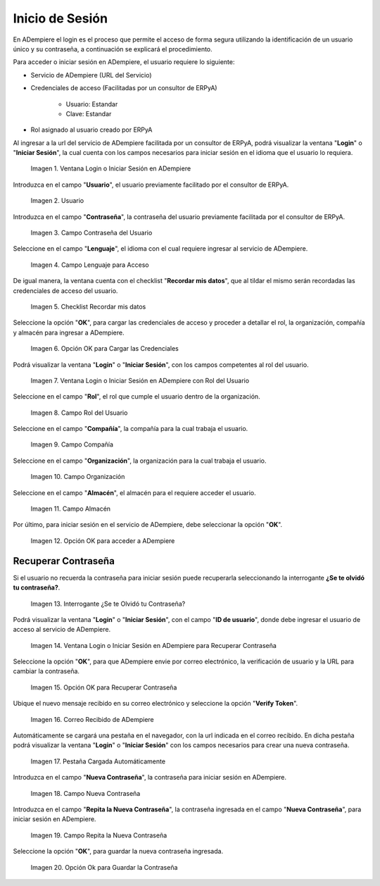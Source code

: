 .. |Ventana Login o Iniciar Sesión en ADempiere con Credenciales de Acceso| image:: resources/login-window-or-login-in-adempiere-with-access-credentials.png
.. |Campo Usuario| image:: resources/user-field.png
.. |Campo Contraseña del Usuario| image:: resources/user-password-field.png
.. |Campo Lenguaje para Acceso| image:: resources/language-field-for-access.png
.. |Checklist Recuérdame| image:: resources/checklist-remember-me.png
.. |Opción OK para Iniciar Sesión| image:: resources/ok-option-to-login.png
.. |Ventana Login o Iniciar Sesión en ADempiere con Rol del Usuario| image:: resources/login-window-or-login-in-adempiere-with-user-role.png
.. |Campo Rol del Usuario| image:: resources/role-field.png
.. |Campo Compañía| image:: resources/company-field.png
.. |Campo Organización| image:: resources/organization-field.png
.. |Campo Almacén| image:: resources/warehouse-field.png
.. |Opción OK| image:: resources/option-ok.png
.. |Interrogante se te olvidó tu contraseña| image:: resources/question-mark-you-forgot-your-password.png
.. |Ventana Login o Iniciar Sesión en ADempiere para Recuperar Contraseña| image:: resources/login-window-or-login-adempiere-to-recover-password.png
.. |Opción OK para Recuperar Contraseña| image:: resources/ok-option-to-recover-password.png
.. |Correo Recibido de ADempiere| image:: resources/mail-received-from-adempiere.png
.. |Pestaña Cargada Automáticamente| image:: resources/automatically-loaded-tab.png
.. |Campo Nueva Contraseña| image:: resources/new-password-field.png
.. |Campo Repita la Nueva Contraseña| image:: resources/field-repeat-new-password.png
.. |Opción Ok para Guardar la Contraseña| image:: resources/ok-option-to-save-password.png

.. _documento/inicio-de-sesión-en-adempiere:

**Inicio de Sesión**
====================

En ADempiere el login es el proceso que permite el acceso de forma segura utilizando la identificación de un usuario único y su contraseña, a continuación se explicará el procedimiento.

Para acceder o iniciar sesión en ADempiere, el usuario requiere lo siguiente:

- Servicio de ADempiere (URL del Servicio)

- Credenciales de acceso (Facilitadas por un consultor de ERPyA)

    - Usuario: Estandar

    - Clave: Estandar

- Rol asignado al usuario creado por ERPyA

Al ingresar a la url del servicio de ADempiere facilitada por un consultor de ERPyA, podrá visualizar la ventana "**Login**" o "**Iniciar Sesión**", la cual cuenta con los campos necesarios para iniciar sesión en el idioma que el usuario lo requiera.

    |Ventana Login o Iniciar Sesión en ADempiere con Credenciales de Acceso|

    Imagen 1. Ventana Login o Iniciar Sesión en ADempiere

Introduzca en el campo "**Usuario**", el usuario previamente facilitado por el consultor de ERPyA.

    |Campo Usuario|

    Imagen 2. Usuario

Introduzca en el campo "**Contraseña**", la contraseña del usuario previamente facilitada por el consultor de ERPyA.

    |Campo Contraseña del Usuario|

    Imagen 3. Campo Contraseña del Usuario

Seleccione en el campo "**Lenguaje**", el idioma con el cual requiere ingresar al servicio de ADempiere.

    |Campo Lenguaje para Acceso|

    Imagen 4. Campo Lenguaje para Acceso

De igual manera, la ventana cuenta con el checklist "**Recordar mis datos**", que al tildar el mismo serán recordadas las credenciales de acceso del usuario.

    |Checklist Recuérdame|

    Imagen 5. Checklist Recordar mis datos

Seleccione la opción "**OK**", para cargar las credenciales de acceso y proceder a detallar el rol, la organización, compañía y almacén para ingresar a ADempiere.

    |Opción OK para Iniciar Sesión|

    Imagen 6. Opción OK para Cargar las Credenciales

Podrá visualizar la ventana "**Login**" o "**Iniciar Sesión**", con los campos competentes al rol del usuario.

    |Ventana Login o Iniciar Sesión en ADempiere con Rol del Usuario|

    Imagen 7. Ventana Login o Iniciar Sesión en ADempiere con Rol del Usuario

Seleccione en el campo "**Rol**", el rol que cumple el usuario dentro de la organización.

    |Campo Rol del Usuario|

    Imagen 8. Campo Rol del Usuario

Seleccione en el campo "**Compañía**", la compañía para la cual trabaja el usuario.

    |Campo Compañía|

    Imagen 9. Campo Compañía

Seleccione en el campo "**Organización**", la organización para la cual trabaja el usuario.

    |Campo Organización|

    Imagen 10. Campo Organización

Seleccione en el campo "**Almacén**", el almacén para el requiere acceder el usuario. 

    |Campo Almacén|

    Imagen 11. Campo Almacén

Por último, para iniciar sesión en el servicio de ADempiere, debe seleccionar la opción "**OK**".

    |Opción OK|

    Imagen 12. Opción OK para acceder a ADempiere

**Recuperar Contraseña**
------------------------

Si el usuario no recuerda la contraseña para iniciar sesión puede recuperarla seleccionando la interrogante **¿Se te olvidó tu contraseña?**.

    |Interrogante se te olvidó tu contraseña|

    Imagen 13. Interrogante ¿Se te Olvidó tu Contraseña?

Podrá visualizar la ventana "**Login**" o "**Iniciar Sesión**", con el campo "**ID de usuario**", donde debe ingresar el usuario de acceso al servicio de ADempiere.

    |Ventana Login o Iniciar Sesión en ADempiere para Recuperar Contraseña|

    Imagen 14. Ventana Login o Iniciar Sesión en ADempiere para Recuperar Contraseña

Seleccione la opción "**OK**", para que ADempiere envie por correo electrónico, la verificación de usuario y la URL para cambiar la contraseña.

    |Opción OK para Recuperar Contraseña|

    Imagen 15. Opción OK para Recuperar Contraseña

Ubique el nuevo mensaje recibido en su correo electrónico y seleccione la opción "**Verify Token**".

    |Correo Recibido de ADempiere|

    Imagen 16. Correo Recibido de ADempiere

Automáticamente se cargará una pestaña en el navegador, con la url indicada en el correo recibido. En dicha pestaña podrá visualizar la ventana "**Login**" o "**Iniciar Sesión**" con los campos necesarios para crear una nueva contraseña.

    |Pestaña Cargada Automáticamente|

    Imagen 17. Pestaña Cargada Automáticamente

Introduzca en el campo "**Nueva Contraseña**", la contraseña para iniciar sesión en ADempiere.

    |Campo Nueva Contraseña|

    Imagen 18. Campo Nueva Contraseña

Introduzca en el campo "**Repita la Nueva Contraseña**", la contraseña ingresada en el campo "**Nueva Contraseña**", para iniciar sesión en ADempiere.

    |Campo Repita la Nueva Contraseña|

    Imagen 19. Campo Repita la Nueva Contraseña

Seleccione la opción "**OK**", para guardar la nueva contraseña ingresada.

    |Opción Ok para Guardar la Contraseña|

    Imagen 20. Opción Ok para Guardar la Contraseña